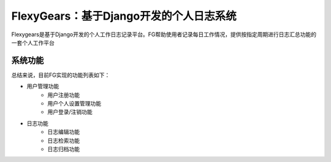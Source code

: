 =======================================
FlexyGears：基于Django开发的个人日志系统
=======================================
Flexygears是基于Django开发的个人工作日志记录平台。FG帮助使用者记录每日工作情况，提供按指定周期进行日志汇总功能的一套个人工作平台

系统功能
========
总结来说，目前FG实现的功能列表如下：

* 用户管理功能
	* 用户注册功能
	* 用户个人设置管理功能
	* 用户登录/注销功能
* 日志功能
	* 日志编辑功能
	* 日志检索功能
	* 日志归档功能